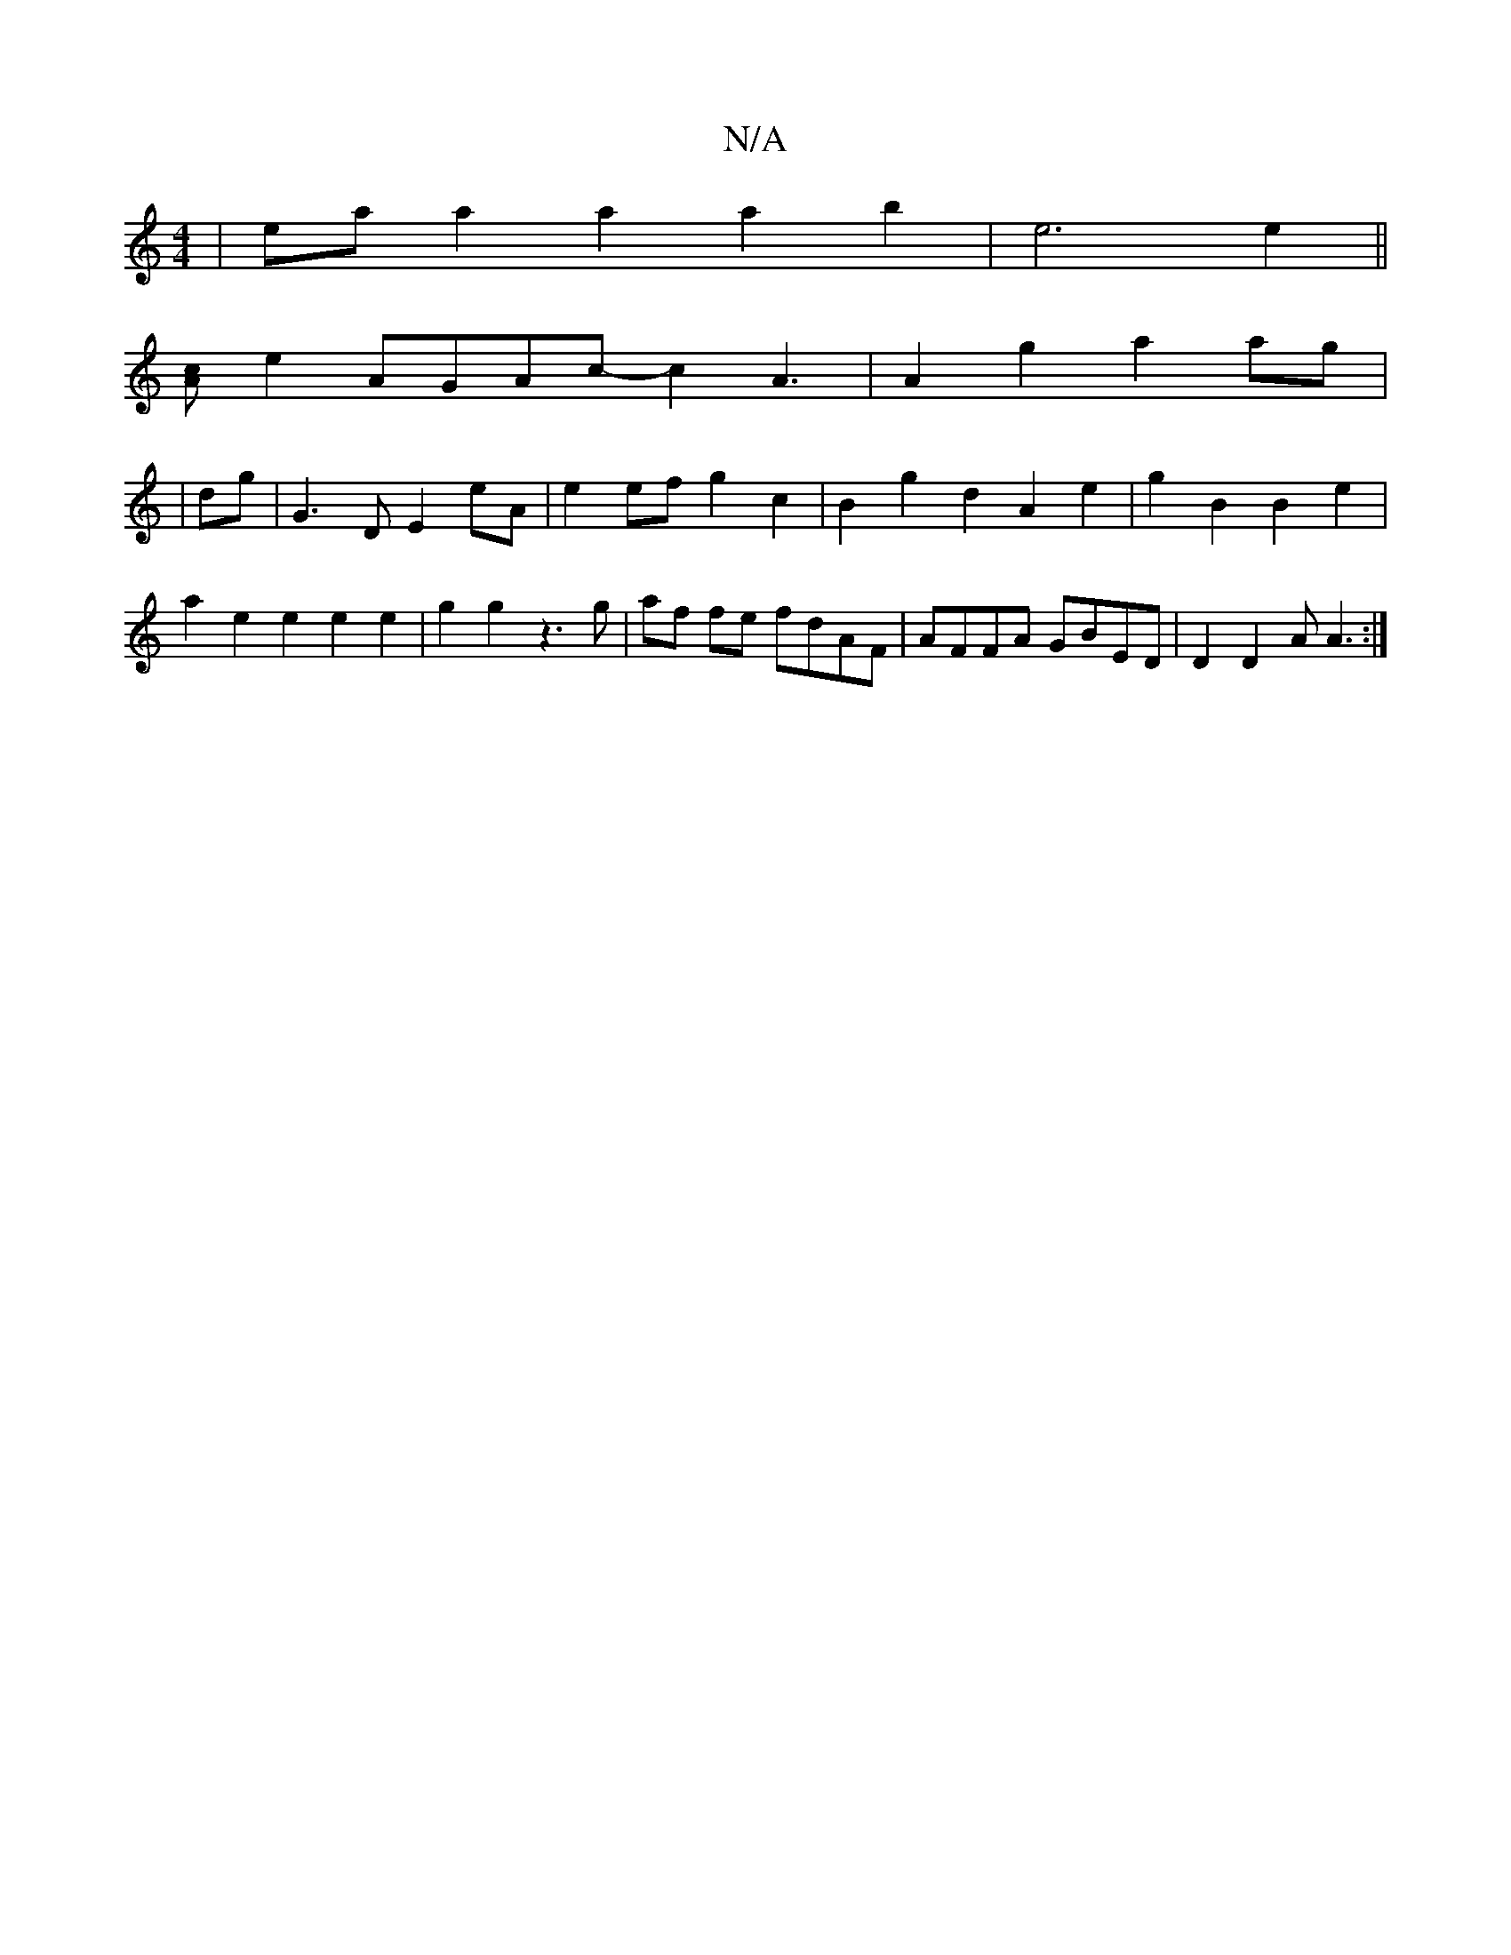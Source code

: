 X:1
T:N/A
M:4/4
R:N/A
K:Cmajor
|ea a2 a2 a2 b2| e6e2||
[cA]e2 AGAc-c2A3|A2g2- a2 ag|
|dg | G3D E2eA|e2ef g2c2|B2g2 d2A2 e2|g2B2 B2e2|
a2e2e2 e2 e2|g2 g2 z3g|af fe fdAF|AFFA GBED|D2D2AA3:|

A,
A,A,3 cAFE|D2 ^^DE A,2CA,|C2 E2A2A2 A6|